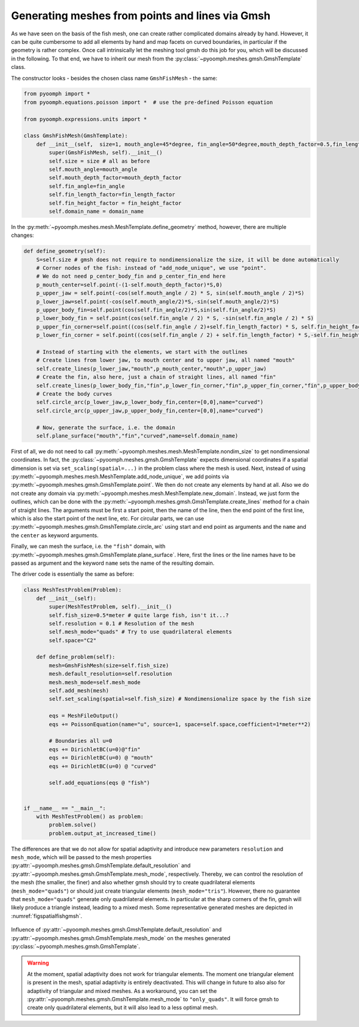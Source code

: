 .. _secspatialgmsh:

Generating meshes from points and lines via Gmsh
~~~~~~~~~~~~~~~~~~~~~~~~~~~~~~~~~~~~~~~~~~~~~~~~

As we have seen on the basis of the fish mesh, one can create rather complicated domains already by hand. However, it can be quite cumbersome to add all elements by hand and map facets on curved boundaries, in particular if the geometry is rather complex. Once call intrinsically let the meshing tool gmsh do this job for you, which will be discussed in the following. To that end, we have to inherit our mesh from the :py:class:`~pyoomph.meshes.gmsh.GmshTemplate` class.

The constructor looks - besides the chosen class name ``GmshFishMesh`` - the same:

.. code:: python

   from pyoomph import *
   from pyoomph.equations.poisson import *  # use the pre-defined Poisson equation

   from pyoomph.expressions.units import *

   class GmshFishMesh(GmshTemplate):
       def __init__(self,  size=1, mouth_angle=45*degree, fin_angle=50*degree,mouth_depth_factor=0.5,fin_length_factor=0.45,fin_height_factor=0.8,domain_name="fish"):
           super(GmshFishMesh, self).__init__()
           self.size = size # all as before
           self.mouth_angle=mouth_angle 
           self.mouth_depth_factor=mouth_depth_factor 
           self.fin_angle=fin_angle 
           self.fin_length_factor=fin_length_factor
           self.fin_height_factor = fin_height_factor
           self.domain_name = domain_name

In the :py:meth:`~pyoomph.meshes.mesh.MeshTemplate.define_geometry` method, however, there are multiple changes:

.. code:: python

       def define_geometry(self):    	
           S=self.size # gmsh does not require to nondimensionalize the size, it will be done automatically
           # Corner nodes of the fish: instead of "add_node_unique", we use "point". 
           # We do not need p_center_body_fin and p_center_fin_end here
           p_mouth_center=self.point(-(1-self.mouth_depth_factor)*S,0)
           p_upper_jaw = self.point(-cos(self.mouth_angle / 2) * S, sin(self.mouth_angle / 2)*S)
           p_lower_jaw=self.point(-cos(self.mouth_angle/2)*S,-sin(self.mouth_angle/2)*S)
           p_upper_body_fin=self.point(cos(self.fin_angle/2)*S,sin(self.fin_angle/2)*S)
           p_lower_body_fin = self.point(cos(self.fin_angle / 2) * S, -sin(self.fin_angle / 2) * S)        
           p_upper_fin_corner=self.point((cos(self.fin_angle / 2)+self.fin_length_factor) * S, self.fin_height_factor * S)
           p_lower_fin_corner = self.point((cos(self.fin_angle / 2) + self.fin_length_factor) * S,-self.fin_height_factor * S)

           # Instead of starting with the elements, we start with the outlines
           # Create lines from lower jaw, to mouth center and to upper jaw, all named "mouth"
           self.create_lines(p_lower_jaw,"mouth",p_mouth_center,"mouth",p_upper_jaw)
           # Create the fin, also here, just a chain of straight lines, all named "fin"
           self.create_lines(p_lower_body_fin,"fin",p_lower_fin_corner,"fin",p_upper_fin_corner,"fin",p_upper_body_fin)
           # Create the body curves
           self.circle_arc(p_lower_jaw,p_lower_body_fin,center=[0,0],name="curved")
           self.circle_arc(p_upper_jaw,p_upper_body_fin,center=[0,0],name="curved")
           
           # Now, generate the surface, i.e. the domain
           self.plane_surface("mouth","fin","curved",name=self.domain_name)

First of all, we do not need to call :py:meth:`~pyoomph.meshes.mesh.MeshTemplate.nondim_size` to get nondimensional coordinates. In fact, the :py:class:`~pyoomph.meshes.gmsh.GmshTemplate` expects dimensional coordinates if a spatial dimension is set via ``set_scaling(spatial=...)`` in the problem class where the mesh is used. Next, instead of using :py:meth:`~pyoomph.meshes.mesh.MeshTemplate.add_node_unique`, we add points via :py:meth:`~pyoomph.meshes.gmsh.GmshTemplate.point`. We then do not create any elements by hand at all. Also we do not create any domain via :py:meth:`~pyoomph.meshes.mesh.MeshTemplate.new_domain`. Instead, we just form the outlines, which can be done with the :py:meth:`~pyoomph.meshes.gmsh.GmshTemplate.create_lines` method for a chain of straight lines. The arguments must be first a start point, then the name of the line, then the end point of the first line, which is also the start point of the next line, etc. For circular parts, we can use :py:meth:`~pyoomph.meshes.gmsh.GmshTemplate.circle_arc` using start and end point as arguments and the ``name`` and the ``center`` as keyword arguments.

Finally, we can mesh the surface, i.e. the ``"fish"`` domain, with :py:meth:`~pyoomph.meshes.gmsh.GmshTemplate.plane_surface`. Here, first the lines or the line names have to be passed as argument and the keyword ``name`` sets the name of the resulting domain.

The driver code is essentially the same as before:

.. code:: python

   class MeshTestProblem(Problem):
       def __init__(self):
           super(MeshTestProblem, self).__init__()
           self.fish_size=0.5*meter # quite large fish, isn't it...?
           self.resolution = 0.1 # Resolution of the mesh
           self.mesh_mode="quads" # Try to use quadrilateral elements
           self.space="C2"

       def define_problem(self):
           mesh=GmshFishMesh(size=self.fish_size)
           mesh.default_resolution=self.resolution
           mesh.mesh_mode=self.mesh_mode
           self.add_mesh(mesh)        
           self.set_scaling(spatial=self.fish_size) # Nondimensionalize space by the fish size

           eqs = MeshFileOutput()
           eqs += PoissonEquation(name="u", source=1, space=self.space,coefficient=1*meter**2)

           # Boundaries all u=0
           eqs += DirichletBC(u=0)@"fin"
           eqs += DirichletBC(u=0) @ "mouth"
           eqs += DirichletBC(u=0) @ "curved"

           self.add_equations(eqs @ "fish")


   if __name__ == "__main__":
       with MeshTestProblem() as problem:
           problem.solve()
           problem.output_at_increased_time()

The differences are that we do not allow for spatial adaptivity and introduce new parameters ``resolution`` and ``mesh_mode``, which will be passed to the mesh properties :py:attr:`~pyoomph.meshes.gmsh.GmshTemplate.default_resolution` and :py:attr:`~pyoomph.meshes.gmsh.GmshTemplate.mesh_mode`, respectively. Thereby, we can control the resolution of the mesh (the smaller, the finer) and also whether gmsh should try to create quadrilateral elements (``mesh_mode="quads"``) or should just create triangular elements (``mesh_mode="tris"``). However, there no guarantee that ``mesh_mode="quads"`` generate only quadrilateral elements. In particular at the sharp corners of the fin, gmsh will likely produce a triangle instead, leading to a mixed mesh. Some representative generated meshes are depicted in :numref:`figspatialfishgmsh`.


..  figure:: fishgmsh.*
	:name: figspatialfishgmsh
	:align: center
	:alt: Fish mesh with gmsh
	:class: with-shadow
	:width: 100%

	Influence of :py:attr:`~pyoomph.meshes.gmsh.GmshTemplate.default_resolution` and :py:attr:`~pyoomph.meshes.gmsh.GmshTemplate.mesh_mode` on the meshes generated :py:class:`~pyoomph.meshes.gmsh.GmshTemplate`.

.. only:: html

	.. container:: downloadbutton

		:download:`Download this example <mesh_gmsh_fish_mesh_modes.py>`
		
		:download:`Download all examples <../../tutorial_example_scripts.zip>`   	
		    

.. warning::

   At the moment, spatial adaptivity does not work for triangular elements. The moment one triangular element is present in the mesh, spatial adaptivity is entirely deactivated. This will change in future to also also for adaptivity of triangular and mixed meshes. As a workaround, you can set the :py:attr:`~pyoomph.meshes.gmsh.GmshTemplate.mesh_mode` to ``"only_quads"``. It will force gmsh to create only quadrilateral elements, but it will also lead to a less optimal mesh.
